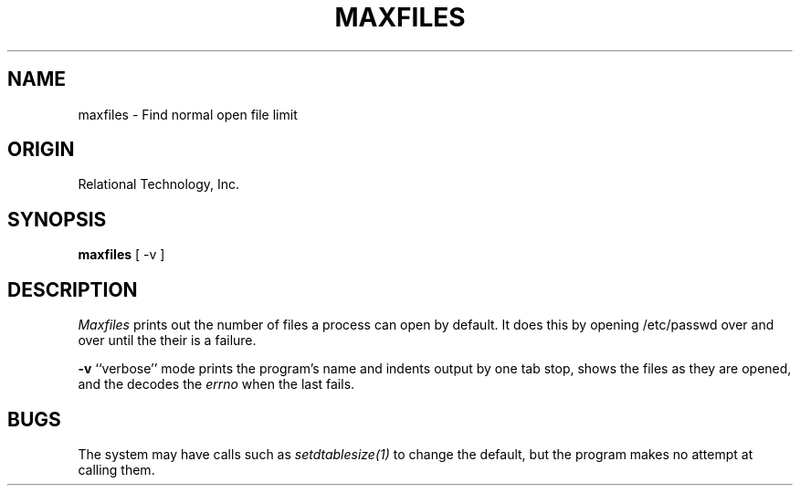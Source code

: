 .TH MAXFILES 1 "rti" "Relational Technology, Inc." "Relational Technology, Inc."
.ta 8n 16n 24n 32n 40n 48n 56n
.SH NAME
maxfiles \- Find normal open file limit
.SH ORIGIN
Relational Technology, Inc.
.SH SYNOPSIS
.B maxfiles
[ -v ]
.SH DESCRIPTION
.I Maxfiles
prints out the number of files a process can open by default.  It does
this by opening /etc/passwd over and over until the their is a failure. 
.PP
.B -v
``verbose'' mode prints the program's name and indents output by one tab
stop, shows the files as they are opened, and the decodes the 
.I errno
when the last fails.
.PP
.SH BUGS
The system may have calls such as
.I setdtablesize(1)
to change the default, but the program makes no attempt at calling them.
